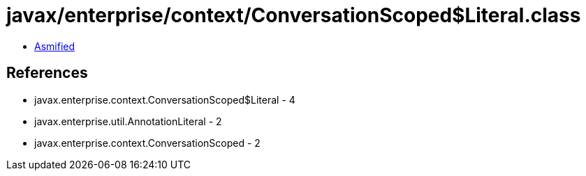 = javax/enterprise/context/ConversationScoped$Literal.class

 - link:ConversationScoped$Literal-asmified.java[Asmified]

== References

 - javax.enterprise.context.ConversationScoped$Literal - 4
 - javax.enterprise.util.AnnotationLiteral - 2
 - javax.enterprise.context.ConversationScoped - 2
